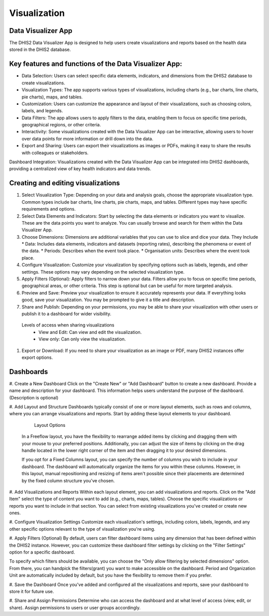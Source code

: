 Visualization
=====================

Data Visualizer App
-------------------
The DHIS2 Data Visualizer App is designed to help users create visualizations and reports based on the health data stored in the DHIS2 database.

Key features and functions of the Data Visualizer App:
------------------------------------------------------

* Data Selection: Users can select specific data elements, indicators, and dimensions from the DHIS2 database to create visualizations.
* Visualization Types: The app supports various types of visualizations, including charts (e.g., bar charts, line charts, pie charts), maps, and tables.
* Customization: Users can customize the appearance and layout of their visualizations, such as choosing colors, labels, and legends.
* Data Filters: The app allows users to apply filters to the data, enabling them to focus on specific time periods, geographical regions, or other criteria.
* Interactivity: Some visualizations created with the Data Visualizer App can be interactive, allowing users to hover over data points for more information or drill down into the data.
* Export and Sharing: Users can export their visualizations as images or PDFs, making it easy to share the results with colleagues or stakeholders.
Dashboard Integration: Visualizations created with the Data Visualizer App can be integrated into DHIS2 dashboards, providing a centralized view of key health indicators and data trends.


Creating and editing visualizations
----------------------------------

#. Select Visualization Type: Depending on your data and analysis goals, choose the appropriate visualization type. Common types include bar charts, line charts, pie charts, maps, and tables. Different types may have specific requirements and options.
 
#. Select Data Elements and Indicators: Start by selecting the data elements or indicators you want to visualize. These are the data points you want to analyze. You can usually browse and search for them within the Data Visualizer App.
#. Choose Dimensions: Dimensions are additional variables that you can use to slice and dice your data. They Include
   * Data: Includes data elements, indicators and datasets (reporting rates), describing the phenomena or event of the data.
   * Periods: Describes when the event took place.
   * Organisation units: Describes where the event took place.

 

#. Configure Visualization: Customize your visualization by specifying options such as labels, legends, and other settings. These options may vary depending on the selected visualization type.
 
#. Apply Filters (Optional): Apply filters to narrow down your data. Filters allow you to focus on specific time periods, geographical areas, or other criteria. This step is optional but can be useful for more targeted analysis.
#. Preview and Save: Preview your visualization to ensure it accurately represents your data. If everything looks good, save your visualization. You may be prompted to give it a title and description.
#. Share and Publish: Depending on your permissions, you may be able to share your visualization with other users or publish it to a dashboard for wider visibility.

  Levels of access when sharing visualizations
    * View and Edit: Can view and edit the visualization.
    * View only: Can only view the visualization.
 
#. Export or Download: If you need to share your visualization as an image or PDF, many DHIS2 instances offer export options.
 

Dashboards
-----------------

#. Create a New Dashboard
Click on the "Create New" or "Add Dashboard" button to create a new dashboard.
Provide a name and description for your dashboard. This information helps users understand the purpose of the dashboard. (Description is optional)

 
#. Add Layout and Structure
Dashboards typically consist of one or more layout elements, such as rows and columns, where you can arrange visualizations and reports. Start by adding these layout elements to your dashboard.

   Layout Options
 
 In a Freeflow layout, you have the flexibility to rearrange added items by clicking and dragging them with your mouse to your preferred positions. Additionally, you can adjust the size of items by clicking on the drag handle located in the lower right corner of the item and then dragging it to your desired dimensions.

 If you opt for a Fixed Columns layout, you can specify the number of columns you wish to include in your dashboard. The dashboard will automatically organize the items for you within these columns. However, in this layout, manual repositioning and resizing of items aren't possible since their placements are determined by the fixed column structure you've chosen.

 

#. Add Visualizations and Reports
Within each layout element, you can add visualizations and reports. Click on the "Add Item" select the type of content you want to add (e.g., charts, maps, tables).
Choose the specific visualizations or reports you want to include in that section. You can select from existing visualizations you've created or create new ones.

#. Configure Visualization Settings
Customize each visualization's settings, including colors, labels, legends, and any other specific options relevant to the type of visualization you're using.

#. Apply Filters (Optional)
By default, users can filter dashboard items using any dimension that has been defined within the DHIS2 instance. However, you can customize these dashboard filter settings by clicking on the "Filter Settings" option for a specific dashboard.

 
To specify which filters should be available, you can choose the "Only allow filtering by selected dimensions" option. From there, you can handpick the filters(grant) you want to make accessible on the dashboard. Period and Organization Unit are automatically included by default, but you have the flexibility to remove them if you prefer. 

#. Save the Dashboard
Once you've added and configured all the visualizations and reports, save your dashboard to store it for future use.

#. Share and Assign Permissions
Determine who can access the dashboard and at what level of access (view, edit, or share). Assign permissions to users or user groups accordingly.

